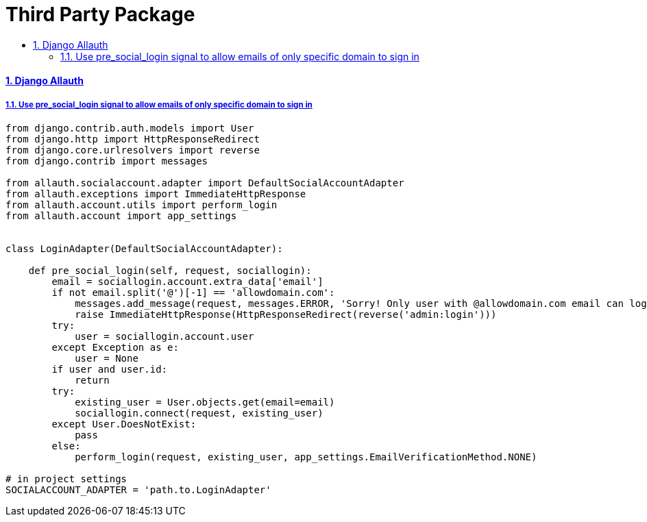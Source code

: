= Third Party Package
:idprefix:
:idseparator: -
:sectanchors:
:sectlinks:
:sectnumlevels: 6
:sectnums:
:toc: macro
:toclevels: 10
:toc-title:

toc::[]

Django Allauth
^^^^^^^^^^^^^^

Use pre_social_login signal to allow emails of only specific domain to sign in
++++++++++++++++++++++++++++++++++++++++++++++++++++++++++++++++++++++++++++++

[source,python]
....
from django.contrib.auth.models import User
from django.http import HttpResponseRedirect
from django.core.urlresolvers import reverse
from django.contrib import messages

from allauth.socialaccount.adapter import DefaultSocialAccountAdapter
from allauth.exceptions import ImmediateHttpResponse
from allauth.account.utils import perform_login
from allauth.account import app_settings


class LoginAdapter(DefaultSocialAccountAdapter):

    def pre_social_login(self, request, sociallogin):
        email = sociallogin.account.extra_data['email']
        if not email.split('@')[-1] == 'allowdomain.com':
            messages.add_message(request, messages.ERROR, 'Sorry! Only user with @allowdomain.com email can login')
            raise ImmediateHttpResponse(HttpResponseRedirect(reverse('admin:login')))
        try:
            user = sociallogin.account.user
        except Exception as e:
            user = None
        if user and user.id:
            return
        try:
            existing_user = User.objects.get(email=email)
            sociallogin.connect(request, existing_user)
        except User.DoesNotExist:
            pass
        else:
            perform_login(request, existing_user, app_settings.EmailVerificationMethod.NONE)

# in project settings
SOCIALACCOUNT_ADAPTER = 'path.to.LoginAdapter'
....
